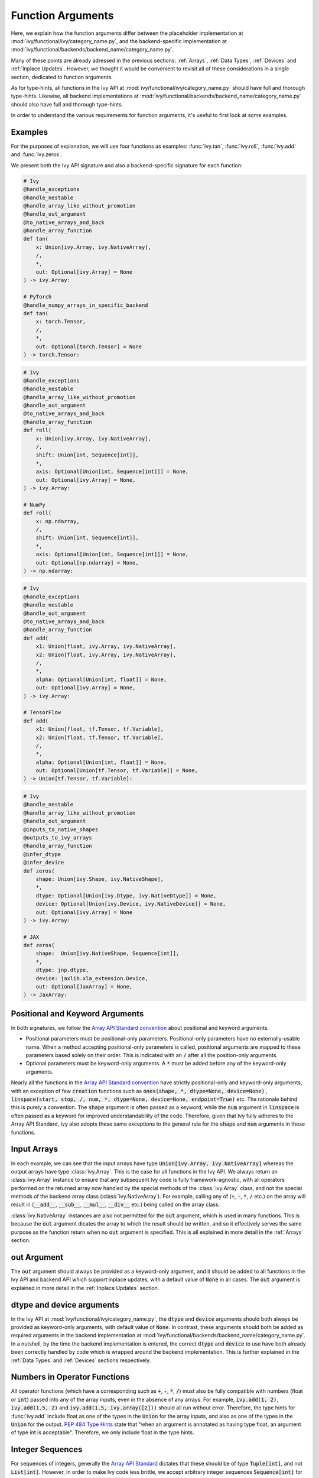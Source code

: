 Function Arguments
==================

.. _`Array API Standard`: https://data-apis.org/array-api/latest/
.. _`spec/API_specification/signatures`: https://github.com/data-apis/array-api/tree/main/spec/API_specification/signatures
.. _`repo`: https://github.com/unifyai/ivy
.. _`discord`: https://discord.gg/sXyFF8tDtm
.. _`function arguments channel`: https://discord.com/channels/799879767196958751/982738240354254898
.. _`function arguments forum`: https://discord.com/channels/799879767196958751/1028297557178331187
.. _`Array API Standard convention`: https://data-apis.org/array-api/2021.12/API_specification/array_object.html#api-specification-array-object--page-root

Here, we explain how the function arguments differ between the placeholder implementation at :mod:`ivy/functional/ivy/category_name.py`, and the backend-specific implementation at :mod:`ivy/functional/backends/backend_name/category_name.py`.

Many of these points are already adressed in the previous sections: :ref:`Arrays`, :ref:`Data Types`, :ref:`Devices` and :ref:`Inplace Updates`.
However, we thought it would be convenient to revisit all of these considerations in a single section, dedicated to function arguments.

As for type-hints, all functions in the Ivy API at :mod:`ivy/functional/ivy/category_name.py` should have full and thorough type-hints.
Likewise, all backend implementations at :mod:`ivy/functional/backends/backend_name/category_name.py` should also have full and thorough type-hints.

In order to understand the various requirements for function arguments, it's useful to first look at some examples.

Examples
--------

For the purposes of explanation, we will use four functions as examples: :func:`ivy.tan`, :func:`ivy.roll`, :func:`ivy.add` and :func:`ivy.zeros`.

We present both the Ivy API signature and also a backend-specific signature for each function:

.. code-block:: python

    # Ivy
    @handle_exceptions
    @handle_nestable
    @handle_array_like_without_promotion
    @handle_out_argument
    @to_native_arrays_and_back
    @handle_array_function
    def tan(
        x: Union[ivy.Array, ivy.NativeArray],
        /,
        *,
        out: Optional[ivy.Array] = None
    ) -> ivy.Array:

    # PyTorch
    @handle_numpy_arrays_in_specific_backend
    def tan(
        x: torch.Tensor,
        /,
        *,
        out: Optional[torch.Tensor] = None
    ) -> torch.Tensor:

.. code-block:: python

    # Ivy
    @handle_exceptions
    @handle_nestable
    @handle_array_like_without_promotion
    @handle_out_argument
    @to_native_arrays_and_back
    @handle_array_function
    def roll(
        x: Union[ivy.Array, ivy.NativeArray],
        /,
        shift: Union[int, Sequence[int]],
        *,
        axis: Optional[Union[int, Sequence[int]]] = None,
        out: Optional[ivy.Array] = None,
    ) -> ivy.Array:

    # NumPy
    def roll(
        x: np.ndarray,
        /,
        shift: Union[int, Sequence[int]],
        *,
        axis: Optional[Union[int, Sequence[int]]] = None,
        out: Optional[np.ndarray] = None,
    ) -> np.ndarray:

.. code-block:: python

    # Ivy
    @handle_exceptions
    @handle_nestable
    @handle_out_argument
    @to_native_arrays_and_back
    @handle_array_function
    def add(
        x1: Union[float, ivy.Array, ivy.NativeArray],
        x2: Union[float, ivy.Array, ivy.NativeArray],
        /,
        *,
        alpha: Optional[Union[int, float]] = None,
        out: Optional[ivy.Array] = None,
    ) -> ivy.Array:

    # TensorFlow
    def add(
        x1: Union[float, tf.Tensor, tf.Variable],
        x2: Union[float, tf.Tensor, tf.Variable],
        /,
        *,
        alpha: Optional[Union[int, float]] = None,
        out: Optional[Union[tf.Tensor, tf.Variable]] = None,
    ) -> Union[tf.Tensor, tf.Variable]:

.. code-block:: python

    # Ivy
    @handle_nestable
    @handle_array_like_without_promotion
    @handle_out_argument
    @inputs_to_native_shapes
    @outputs_to_ivy_arrays
    @handle_array_function
    @infer_dtype
    @infer_device
    def zeros(
        shape: Union[ivy.Shape, ivy.NativeShape],
        *,
        dtype: Optional[Union[ivy.Dtype, ivy.NativeDtype]] = None,
        device: Optional[Union[ivy.Device, ivy.NativeDevice]] = None,
        out: Optional[ivy.Array] = None
    ) -> ivy.Array:

    # JAX
    def zeros(
        shape:  Union[ivy.NativeShape, Sequence[int]],
        *,
        dtype: jnp.dtype,
        device: jaxlib.xla_extension.Device,
        out: Optional[JaxArray] = None,
    ) -> JaxArray:


Positional and Keyword Arguments
--------------------------------
In both signatures, we follow the `Array API Standard convention`_ about positional and keyword arguments.

* Positional parameters must be positional-only parameters.
  Positional-only parameters have no externally-usable name.
  When a method accepting positional-only parameters is called, positional arguments are mapped to these parameters based solely on their order.
  This is indicated with an :code:`/` after all the position-only arguments.
* Optional parameters must be keyword-only arguments.
  A :code:`*` must be added before any of the keyword-only arguments.

Nearly all the functions in the `Array API Standard convention`_ have strictly positional-only and keyword-only arguments, with an exception of few :code:`creation` functions such as :code:`ones(shape, *, dtype=None, device=None)` , :code:`linspace(start, stop, /, num, *, dtype=None, device=None, endpoint=True)` etc.
The rationale behind this is purely a convention.
The :code:`shape` argument is often passed as a keyword, while the :code:`num` argument in :code:`linspace` is often passed as a keyword for improved understandability of the code.
Therefore, given that Ivy fully adheres to the Array API Standard, Ivy also adopts these same exceptions to the general rule for the :code:`shape` and :code:`num` arguments in these functions.


Input Arrays
------------

In each example, we can see that the input arrays have type :code:`Union[ivy.Array, ivy.NativeArray]` whereas the output arrays have type :class:`ivy.Array`.
This is the case for all functions in the Ivy API.
We always return an :class:`ivy.Array` instance to ensure that any subsequent Ivy code is fully framework-agnostic, with all operators performed on the returned array now handled by the special methods of the :class:`ivy.Array` class, and not the special methods of the backend array class (:class:`ivy.NativeArray`).
For example, calling any of (:code:`+`, :code:`-`, :code:`*`, :code:`/` etc.) on the array will result in (:code:`__add__`, :code:`__sub__`, :code:`__mul__`, :code:`__div__` etc.) being called on the array class.

:class:`ivy.NativeArray` instances are also not permitted for the :code:`out` argument, which is used in many functions.
This is because the :code:`out` argument dicates the array to which the result should be written, and so it effectively serves the same purpose as the function return when no :code:`out` argument is specified.
This is all explained in more detail in the :ref:`Arrays` section.

out Argument
------------

The :code:`out` argument should always be provided as a keyword-only argument, and it should be added to all functions in the Ivy API and backend API which support inplace updates, with a default value of :code:`None` in all cases.
The :code:`out` argument is explained in more detail in the :ref:`Inplace Updates` section.

dtype and device arguments
--------------------------

In the Ivy API at :mod:`ivy/functional/ivy/category_name.py`, the :code:`dtype` and :code:`device` arguments should both always be provided as keyword-only arguments, with default value of :code:`None`.
In contrast, these arguments should both be added as required arguments in the backend implementation at :mod:`ivy/functional/backends/backend_name/category_name.py`.
In a nutshell, by the time the backend implementation is entered, the correct :code:`dtype` and :code:`device` to use have both already been correctly handled by code which is wrapped around the backend implementation.
This is further explained in the :ref:`Data Types` and :ref:`Devices` sections respectively.

Numbers in Operator Functions
-----------------------------

All operator functions (which have a corresponding such as :code:`+`, :code:`-`, :code:`*`, :code:`/`) must also be fully compatible with numbers (float or :code:`int`) passed into any of the array inputs, even in the absence of any arrays.
For example, :code:`ivy.add(1, 2)`, :code:`ivy.add(1.5, 2)` and :code:`ivy.add(1.5, ivy.array([2]))` should all run without error.
Therefore, the type hints for :func:`ivy.add` include float as one of the types in the :code:`Union` for the array inputs, and also as one of the types in the :code:`Union` for the output.
`PEP 484 Type Hints <https://peps.python.org/pep-0484/#the-numeric-tower>`_ state that "when an argument is annotated as having type float, an argument of type int is acceptable".
Therefore, we only include float in the type hints.

Integer Sequences
-----------------

For sequences of integers, generally the `Array API Standard`_ dictates that these should be of type :code:`Tuple[int]`, and not :code:`List[int]`.
However, in order to make Ivy code less brittle, we accept arbitrary integer sequences :code:`Sequence[int]` for such arguments (which includes :code:`list`, :code:`tuple` etc.).
This does not break the standard, as the standard is only intended to define a subset of required behaviour.
The standard can be freely extended, as we are doing here.
Good examples of this are the :code:`axis` argument of :func:`ivy.roll` and the :code:`shape` argument of :func:`ivy.zeros`, as shown above.

Nestable Functions
------------------

Most functions in the Ivy API can also consume and return :class:`ivy.Container` instances in place of the **any** of the function arguments.
If an :class:`ivy.Container` is passed, then the function is mapped across all of the leaves of this container.
Because of this feature, we refer to these functions as *nestable* functions.
However, because so many functions in the Ivy API are indeed *nestable* functions, and because this flexibility applies to **every** argument in the function, every type hint for these functions should technically be extended like so: :code:`Union[original_type, ivy.Container]`.

However, this would be very cumbersome, and would only serve to hinder the readability of the docs.
Therefore, we simply omit these :class:`ivy.Container` type hints from *nestable* functions, and instead mention in the docstring whether the function is *nestable* or not.

**Round Up**

These examples should hopefully give you a good understanding of what is required when adding function arguments.

If you have any questions, please feel free to reach out on `discord`_ in the `function arguments channel`_ or in the `function arguments forum`_!


**Video**

.. raw:: html

    <iframe width="420" height="315"
    src="https://www.youtube.com/embed/5cAbryXza18" class="video">
    </iframe>
